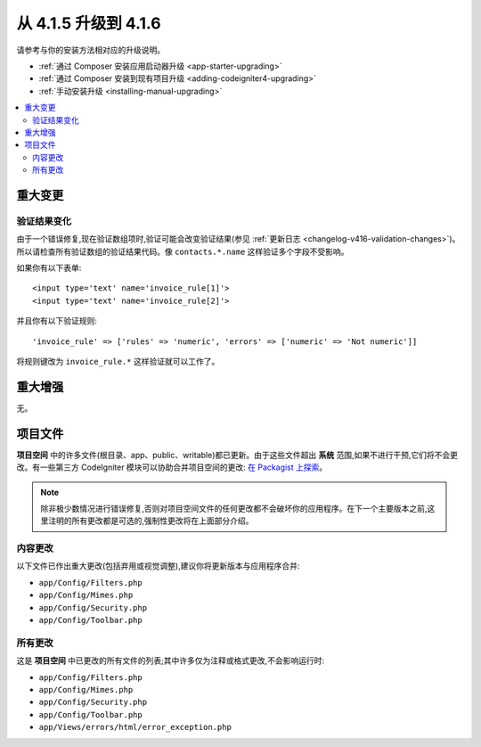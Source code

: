 #############################
从 4.1.5 升级到 4.1.6
#############################

请参考与你的安装方法相对应的升级说明。

- :ref:`通过 Composer 安装应用启动器升级 <app-starter-upgrading>`
- :ref:`通过 Composer 安装到现有项目升级 <adding-codeigniter4-upgrading>`
- :ref:`手动安装升级 <installing-manual-upgrading>`

.. contents::
    :local:
    :depth: 2

重大变更
****************

验证结果变化
=========================

由于一个错误修复,现在验证数组项时,验证可能会改变验证结果(参见 :ref:`更新日志 <changelog-v416-validation-changes>`)。所以请检查所有验证数组的验证结果代码。像 ``contacts.*.name`` 这样验证多个字段不受影响。

如果你有以下表单::

    <input type='text' name='invoice_rule[1]'>
    <input type='text' name='invoice_rule[2]'>

并且你有以下验证规则::

    'invoice_rule' => ['rules' => 'numeric', 'errors' => ['numeric' => 'Not numeric']]

将规则键改为 ``invoice_rule.*`` 这样验证就可以工作了。

重大增强
*********************

无。

项目文件
*************

**项目空间** 中的许多文件(根目录、app、public、writable)都已更新。由于这些文件超出 **系统** 范围,如果不进行干预,它们将不会更改。有一些第三方 CodeIgniter 模块可以协助合并项目空间的更改: `在 Packagist 上探索 <https://packagist.org/explore/?query=codeigniter4%20updates>`_。

.. note:: 除非极少数情况进行错误修复,否则对项目空间文件的任何更改都不会破坏你的应用程序。在下一个主要版本之前,这里注明的所有更改都是可选的,强制性更改将在上面部分介绍。

内容更改
===============

以下文件已作出重大更改(包括弃用或视觉调整),建议你将更新版本与应用程序合并:

* ``app/Config/Filters.php``
* ``app/Config/Mimes.php``
* ``app/Config/Security.php``
* ``app/Config/Toolbar.php``

所有更改
===========

这是 **项目空间** 中已更改的所有文件的列表;其中许多仅为注释或格式更改,不会影响运行时:

* ``app/Config/Filters.php``
* ``app/Config/Mimes.php``
* ``app/Config/Security.php``
* ``app/Config/Toolbar.php``
* ``app/Views/errors/html/error_exception.php``
